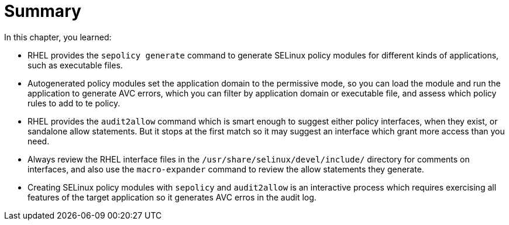 = Summary

In this chapter, you learned:

* RHEL provides the `sepolicy generate` command to generate SELinux policy modules for different kinds of applications, such as executable files.

* Autogenerated policy modules set the application domain to the permissive mode, so you can load the module and run the application to generate AVC errors, which you can filter by application domain or executable file, and assess which policy rules to add to te policy.

* RHEL provides the `audit2allow` command which is smart enough to suggest either policy interfaces, when they exist, or sandalone allow statements. But it stops at the first match so it may suggest an interface which grant more access than you need.

* Always review the RHEL interface files in the `/usr/share/selinux/devel/include/` directory for comments on interfaces, and also use the `macro-expander` command to review the allow statements they generate.

* Creating SELinux policy modules with `sepolicy` and `audit2allow` is an interactive process which requires exercising all features of the target application so it generates AVC erros in the audit log.
